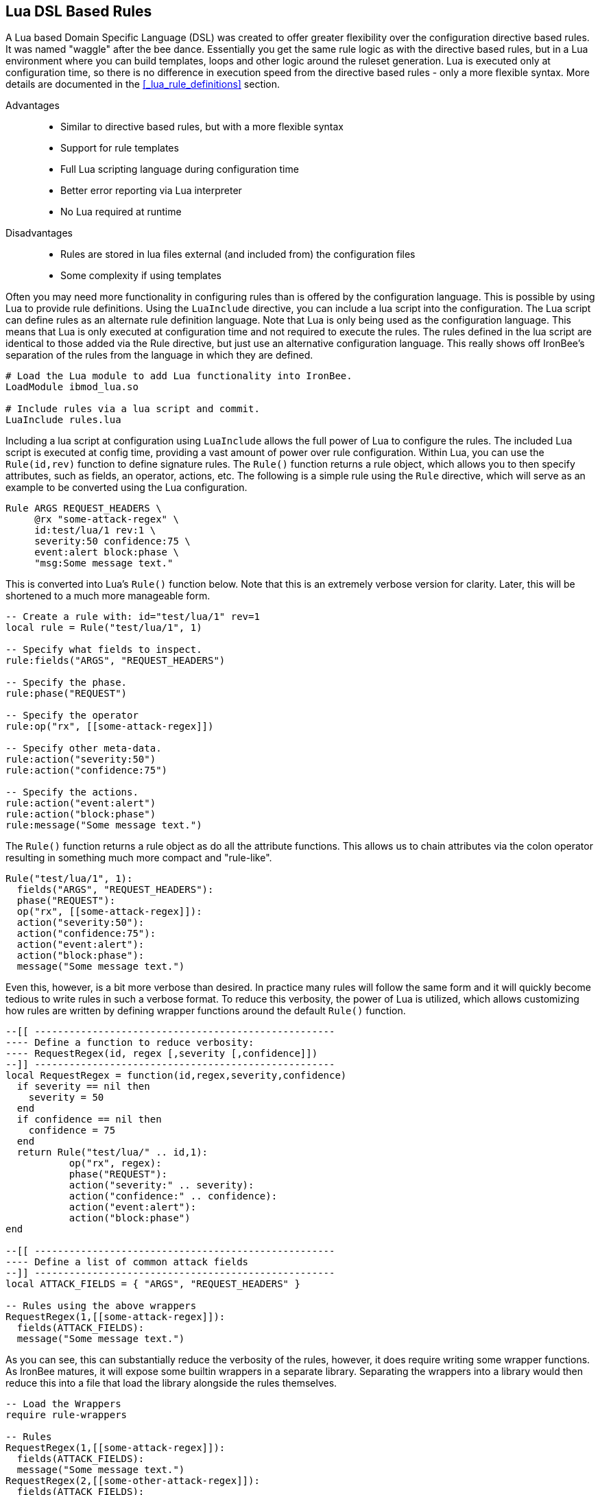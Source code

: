 == Lua DSL Based Rules

A Lua based Domain Specific Language (DSL) was created to offer greater flexibility over the configuration directive based rules. It was named "waggle" after the bee dance. Essentially you get the same rule logic as with the directive based rules, but in a Lua environment where you can build templates, loops and other logic around the ruleset generation. Lua is executed only at configuration time, so there is no difference in execution speed from the directive based rules - only a more flexible syntax. More details are documented in the <<_lua_rule_definitions>> section.

Advantages::
  * Similar to directive based rules, but with a more flexible syntax
  * Support for rule templates
  * Full Lua scripting language during configuration time
  * Better error reporting via Lua interpreter
  * No Lua required at runtime

Disadvantages::
  * Rules are stored in lua files external (and included from) the configuration files
  * Some complexity if using templates

Often you may need more functionality in configuring rules than is
offered by the configuration language. This is possible by using Lua to
provide rule definitions. Using the `LuaInclude` directive, you can
include a lua script into the configuration. The Lua script can define
rules as an alternate rule definition language. Note that Lua is
only being used as the configuration language. This means that Lua is
only executed at configuration time and not required to execute the
rules. The rules defined in the lua script are identical to those added
via the Rule directive, but just use an alternative configuration
language. This really shows off IronBee's separation of the rules from
the language in which they are defined.

----
# Load the Lua module to add Lua functionality into IronBee.
LoadModule ibmod_lua.so

# Include rules via a lua script and commit.
LuaInclude rules.lua
----

Including a lua script at configuration using `LuaInclude` allows the
full power of Lua to configure the rules. The included Lua script is
executed at config time, providing a vast amount of power over rule
configuration. Within Lua, you can use the `Rule(id,rev)` function to
define signature rules. The `Rule()` function returns a rule object,
which allows you to then specify attributes, such as fields, an
operator, actions, etc. The following is a simple rule using the `Rule`
directive, which will serve as an example to be converted using the Lua
configuration.

----
Rule ARGS REQUEST_HEADERS \
     @rx "some-attack-regex" \
     id:test/lua/1 rev:1 \
     severity:50 confidence:75 \
     event:alert block:phase \
     "msg:Some message text."
----

This is converted into Lua's `Rule()` function below. Note that this is
an extremely verbose version for clarity. Later, this will be shortened
to a much more manageable form.

----
-- Create a rule with: id="test/lua/1" rev=1
local rule = Rule("test/lua/1", 1)

-- Specify what fields to inspect.
rule:fields("ARGS", "REQUEST_HEADERS")

-- Specify the phase.
rule:phase("REQUEST")

-- Specify the operator
rule:op("rx", [[some-attack-regex]])

-- Specify other meta-data.
rule:action("severity:50")
rule:action("confidence:75")

-- Specify the actions.
rule:action("event:alert")
rule:action("block:phase")
rule:message("Some message text.")
----

The `Rule()` function returns a rule object as do all the attribute
functions. This allows us to chain attributes via the colon operator
resulting in something much more compact and "rule-like".

----
Rule("test/lua/1", 1):
  fields("ARGS", "REQUEST_HEADERS"):
  phase("REQUEST"):
  op("rx", [[some-attack-regex]]):
  action("severity:50"):
  action("confidence:75"):
  action("event:alert"):
  action("block:phase"):
  message("Some message text.")
----

Even this, however, is a bit more verbose than desired. In practice many
rules will follow the same form and it will quickly become tedious to
write rules in such a verbose format. To reduce this verbosity, the
power of Lua is utilized, which allows customizing how rules are written
by defining wrapper functions around the default `Rule()` function.

----
--[[ ----------------------------------------------------
---- Define a function to reduce verbosity:
---- RequestRegex(id, regex [,severity [,confidence]])
--]] ----------------------------------------------------
local RequestRegex = function(id,regex,severity,confidence)
  if severity == nil then
    severity = 50
  end
  if confidence == nil then
    confidence = 75
  end
  return Rule("test/lua/" .. id,1):
           op("rx", regex):
           phase("REQUEST"):
           action("severity:" .. severity):
           action("confidence:" .. confidence):
           action("event:alert"):
           action("block:phase")
end

--[[ ----------------------------------------------------
---- Define a list of common attack fields
--]] ----------------------------------------------------
local ATTACK_FIELDS = { "ARGS", "REQUEST_HEADERS" }

-- Rules using the above wrappers
RequestRegex(1,[[some-attack-regex]]):
  fields(ATTACK_FIELDS):
  message("Some message text.")
----

As you can see, this can substantially reduce the verbosity of the
rules, however, it does require writing some wrapper functions. As
IronBee matures, it will expose some builtin wrappers in a separate
library. Separating the wrappers into a library would then reduce this
into a file that load the library alongside the rules themselves.

----
-- Load the Wrappers
require rule-wrappers

-- Rules
RequestRegex(1,[[some-attack-regex]]):
  fields(ATTACK_FIELDS):
  message("Some message text.")
RequestRegex(2,[[some-other-attack-regex]]):
  fields(ATTACK_FIELDS):
  message("Some other message text.")
----

Rule execution order is different when specified in Lua. In Lua, no
order is guaranteed unless specified. Order is specified in a number of
ways. The first method is via the `before()` or `after()` attributes,
which control rule execution order. Note that `before()` and `after()`
are not rule chaining and do not require the previous rule to match.

----
Rule("lua/1",1):
  before("lua/2")
Rule("lua/2",1):
Rule("lua/3",1):
  after("lua/2")
----

While this is powerful, it is tedious to maintain. As most cases where
you need rule order are in grouping rules to form a sort of recipe,
there is a `Recipe(tag)` function defined which does the following:

* Adds the supplied recipe tag to all rules within the recipe.
* Forces rule execution order within the recipe.

----
Recipe "recipe/1" {
  Rule("lua/1",1),
  Rule("lua/2",1),
  Rule("lua/3",1)
}
----

Each rule in the recipe will contain the recipe tag and therefore the
entire recipe can be enabled via the `RuleEnable` directive.

----
RuleEnable tag:recipe/1
----

The `Rule` directive supports chaining rules via the `chain` rule
modifier. Chaining allows rules to be logically ANDed together so that
later rules only execute if previous rules match. Chained rules are
slightly different when specified in Lua. Lua uses the `follows()`
attribute to specify a rule ID to follow in execution IF that rule
matches. This is essentially reversed from the `Rule` directive which
specifies the `chain` modifier on the previous rule verses specifying
the `follows()` attribute on the later rule.

----
# Define a "lua/1" rule
Rule("lua/1",1)

# Define a "lua/2" rule that will run only if "lua/1" matches
Rule("lua/2",1):follows("lua/1")

# Define a "lua/3" rule that will run only if "lua/2" matches
Rule("lua/3",1):follows("lua/2")
----

The following is defined for use in defining rules within Lua. In addition
any function not on this list will be interpreted as an modifier/action.
For example, you can use `severity(60)` as a shorthand for
`action("severity:60")`.

* *Rule(id,rev)* - Create a new rule.
** *field(name)* - Specify a single field name added to the list of fields
to inspect.
** *fields(list)* - Specify a list of field names to be added to the list
of fields to inspect.
** *op(name,value)* - Specify an operator to use for the rule.
** *phase(name)* - Specify the phase name to execute within.
** *message(text)* - Specify a message for the rule.
** *tag(name)* - Specify a tag name to add to the list of tags.
** *tags(list)* - Specify a list of tag names to be added to the list of
tags.
** *comment(text)* - Arbitrary comment text to associate with the rule.
** *action(text)* - Specify any additional rule action or modifier in
"name:parameter" format.
** *before(rule-id)* - Specify the rule ID which this should execute
before.
** *after(rule-id)* - Specify the rule ID which this should execute after.
** *follows(rule-id)* - Specify the rule ID that this should follow IF that
rule matched.
* *Action(id,rev)* - Similar to the Action directive, this is the same as
Rule(), but disallows field()/fields()/op() attributes.
* *ExtRule(id,rev)* - Similar to the RuleExt directive, this is the same as
Rule(), but allows specifying a script to execute as the rule logic.
** *script(name)* - Name of script to execute.
* *Recipe(tag, rule-list)* - Group a list of rules, adding tag to all rules
and maintaining rule execution order.



